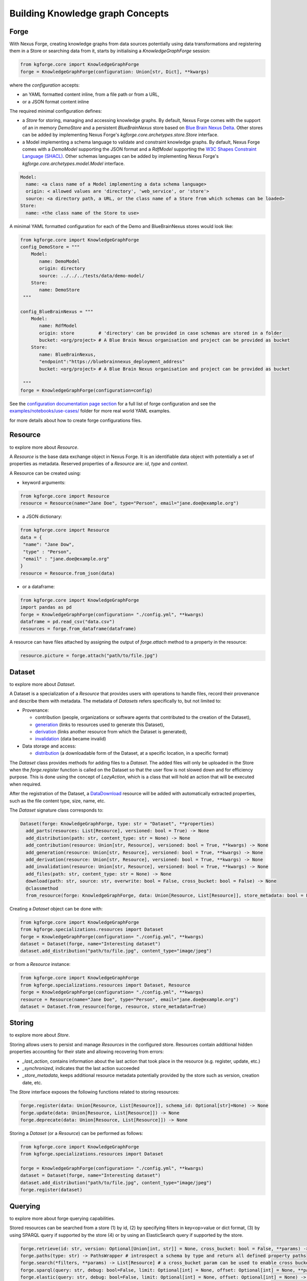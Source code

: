 Building Knowledge graph Concepts
=================================

Forge
-----

With Nexus Forge, creating knowledge graphs from data sources potentially using data transformations and registering
them in a Store or searching data from it, starts by initialising a `KnowledgeGraphForge` session:

.. code-block:: python

   from kgforge.core import KnowledgeGraphForge
   forge = KnowledgeGraphForge(configuration: Union[str, Dict], **kwargs)

where the `configuration` accepts:

* an YAML formatted content inline, from a file path or from a URL,
* or a JSON format content inline

The required minimal configuration defines:

* a `Store` for storing, managing and accessing knowledge graphs.
  By default, Nexus Forge comes with the support of an in memory `DemoStore` and a persistent `BlueBrainNexus` store based
  on `Blue Brain Nexus Delta <https://bluebrainnexus.io/products/nexus-delta>`__. Other stores can be added by implementing Nexus
  Forge's `kgforge.core.archetypes.store.Store` interface.

* a Model implementing a schema language to validate and constraint knowledge graphs. By default, Nexus Forge comes
  with a `DemoModel` supporting the JSON format and a `RdfModel` supporting the
  `W3C Shapes Constraint Language (SHACL) <https://www.w3.org/TR/shacl>`__. Other schemas languages
  can be added by implementing Nexus Forge's `kgforge.core.archetypes.model.Model` interface.

.. code-block:: yaml

    Model:
      name: <a class name of a Model implementing a data schema language>
      origin: < allowed values are 'directory', 'web_service', or 'store'>
      source: <a directory path, a URL, or the class name of a Store from which schemas can be loaded>
    Store:
      name: <the class name of the Store to use>

A minimal YAML formatted configuration for each of the Demo and BlueBrainNexus stores would look like:

.. code-block:: python

   from kgforge.core import KnowledgeGraphForge
   config_DemoStore = """
       Model:
          name: DemoModel
          origin: directory
          source: ../../../tests/data/demo-model/
       Store:
          name: DemoStore
    """

   config_BlueBrainNexus = """
       Model:
          name: RdfModel
          origin: store         # 'directory' can be provided in case schemas are stored in a folder
          bucket: <org/project> # A Blue Brain Nexus organisation and project can be provided as bucket
       Store:
          name: BlueBrainNexus,
          "endpoint":"https://bluebrainnexus_deployment_address"
          bucket: <org/project> # A Blue Brain Nexus organisation and project can be provided as bucket

    """
   forge = KnowledgeGraphForge(configuration=config)

See the `configuration documentation page section <https://nexus-forge.readthedocs.io/en/latest/configuration.html>`__ for a full list of forge configuration and see the `examples/notebooks/use-cases/ <https://github.com/BlueBrain/nexus-forge/tree/master/examples/notebooks/use-cases>`__ folder
for more real world YAML examples.

|Binder_Init| for more details about how to create forge configurations files.

Resource
--------

|Binder_Resource| to explore more about `Resource`.

A *Resource* is the base data exchange object in Nexus Forge. It is an identifiable data object with potentially a set of properties as metadata.
Reserved properties of a `Resource` are: `id`, `type` and `context`.

A Resource can be created using:

* keyword arguments:

.. code-block:: python

   from kgforge.core import Resource
   resource = Resource(name="Jane Doe", type="Person", email="jane.doe@example.org")

* a JSON dictionary:

.. code-block:: python

   from kgforge.core import Resource
   data = {
    "name": "Jane Dow",
    "type" : "Person",
    "email" : "jane.doe@example.org"
   }
   resource = Resource.from_json(data)

* or a dataframe:

.. code-block:: python

   from kgforge.core import KnowledgeGraphForge
   import pandas as pd
   forge = KnowledgeGraphForge(configuration= "./config.yml", **kwargs)
   dataframe = pd.read_csv("data.csv")
   resources = forge.from_dataframe(dataframe)

A resource can have files attached by assigning the output of `forge.attach` method to a property in the resource:

.. code-block:: python

   resource.picture = forge.attach("path/to/file.jpg")

Dataset
-------

|Binder_Dataset| to explore more about `Dataset`.

A Dataset is a specialization of a `Resource` that provides users with operations to handle files,
record their provenance and describe them with metadata. The metadata of `Datasets` refers specifically to, but not limited to:

* Provenance:

  * contribution (people, organizations or software agents that contributed to the creation of the Dataset),
  * `generation <https://www.w3.org/TR/prov-o/#Generation>`__ (links to resources used to generate this Dataset),
  * `derivation <https://www.w3.org/TR/prov-o/#Derivation>`__ (links another resource from which the Dataset is generated),
  * `invalidation <https://www.w3.org/TR/prov-o/#Invalidation>`__ (data became invalid)

* Data storage and access:

  * `distribution <https://schema.org/distribution>`__ (a downloadable form of the Dataset, at a specific location, in a specific format)

The `Dataset` class provides methods for adding files to a `Dataset`. The added files will only be uploaded in the Store when the `forge.register` function is
called on the Dataset so that the user flow is not slowed down and for efficiency purpose. This is done using
the concept of `LazyAction`, which is a class that will hold an action that will be executed when required.

After the registration of the Dataset, a `DataDownload <https://schema.org/DataDownload>`__ resource will be added with automatically
extracted properties, such as the file content type, size, name, etc.

The `Dataset` signature class corresponds to:

.. code-block:: python

   Dataset(forge: KnowledgeGraphForge, type: str = "Dataset", **properties)
     add_parts(resources: List[Resource], versioned: bool = True) -> None
     add_distribution(path: str, content_type: str = None) -> None
     add_contribution(resource: Union[str, Resource], versioned: bool = True, **kwargs) -> None
     add_generation(resource: Union[str, Resource], versioned: bool = True, **kwargs) -> None
     add_derivation(resource: Union[str, Resource], versioned: bool = True, **kwargs) -> None
     add_invalidation(resource: Union[str, Resource], versioned: bool = True, **kwargs) -> None
     add_files(path: str, content_type: str = None) -> None
     download(path: str, source: str, overwrite: bool = False, cross_bucket: bool = False) -> None
     @classmethod
     from_resource(forge: KnowledgeGraphForge, data: Union[Resource, List[Resource]], store_metadata: bool = False) -> Union[Dataset, List[Dataset]]

Creating a `Dataset` object can be done with:

.. code-block:: python

    from kgforge.core import KnowledgeGraphForge
    from kgforge.specializations.resources import Dataset
    forge = KnowledgeGraphForge(configuration= "./config.yml", **kwargs)
    dataset = Dataset(forge, name="Interesting dataset")
    dataset.add_distribution("path/to/file.jpg", content_type="image/jpeg")

or from a `Resource` instance:

.. code-block:: python

    from kgforge.core import KnowledgeGraphForge
    from kgforge.specializations.resources import Dataset, Resource
    forge = KnowledgeGraphForge(configuration= "./config.yml", **kwargs)
    resource = Resource(name="Jane Doe", type="Person", email="jane.doe@example.org")
    dataset = Dataset.from_resource(forge, resource, store_metadata=True)

Storing
-------

|Binder_Storing| to explore more about `Store`.

Storing allows users to persist and manage `Resources` in the configured store. Resources contain additional
hidden properties accounting for their state and allowing recovering from errors:

* `_last_action`, contains information about the last action that took place in the resource (e.g. register, update, etc.)
* `_synchronized`, indicates that the last action succeeded
* `_store_metadata`, keeps additional resource metadata potentially provided by the store such as version, creation date, etc.

The `Store` interface exposes the following functions related to storing resources:

.. code-block:: python

   forge.register(data: Union[Resource, List[Resource]], schema_id: Optional[str]=None) -> None
   forge.update(data: Union[Resource, List[Resource]]) -> None
   forge.deprecate(data: Union[Resource, List[Resource]]) -> None

Storing a `Dataset` (or a `Resource`) can be performed as follows:

.. code-block:: python

    from kgforge.core import KnowledgeGraphForge
    from kgforge.specializations.resources import Dataset

    forge = KnowledgeGraphForge(configuration= "./config.yml", **kwargs)
    dataset = Dataset(forge, name="Interesting dataset")
    dataset.add_distribution("path/to/file.jpg", content_type="image/jpeg")
    forge.register(dataset)

Querying
--------

|Binder_Querying| to explore more about forge querying capabilities.

Stored resources can be searched from a store (1) by id, (2) by specifying filters in key<op>value or dict format, (3) by using
SPARQL query if supported by the store (4) or by using an ElasticSearch query if supported by the store.

.. code-block:: python

   forge.retrieve(id: str, version: Optional[Union[int, str]] = None, cross_bucket: bool = False, **params) -> Resource
   forge.paths(type: str) -> PathsWrapper # introspect a schema by type and return all defined property paths
   forge.search(*filters, **params) -> List[Resource] # a cross_bucket param can be used to enable cross bucket search (True) or not (False)
   forge.sparql(query: str, debug: bool=False, limit: Optional[int] = None, offset: Optional[int] = None, **params) -> List[Resource]
   forge.elastic(query: str, debug: bool=False, limit: Optional[int] = None, offset: Optional[int] = None) -> List[Resource] # for elasticsearch query
   forge.download(data: Union[Resource, List[Resource]], follow: str, path: str, overwrite: bool = False, cross_bucket: bool = False) -> None

Currently `forge.search(*filters, **params)` will by default rewrite the filters as a SPARQL query and run it against a configured SPARQL endpoint unless `sparql_endpoint='elastic'` is set and an ElasticSearch search endpoint configured.
When the `cross_bucket=True` param is set, then it can be complemented with a 'bucket=<str>' param to filter the bucket to search in.

Next are examples of search calls with different query syntax:

.. code-block:: python

    from kgforge.core import KnowledgeGraphForge
    from kgforge.specializations.resources import Dataset
    # see https://github.com/BlueBrain/nexus-forge/blob/master/examples/notebooks/use-cases/prod-forge-nexus.yml for a full forge config example.
    forge = KnowledgeGraphForge(configuration="./config.yml", **kwargs)

    # Retrieve by id at a given version
    result = forge.retrieve(id="...", version="version")
    # Filter by type using a dictionary
    filters = {"type":"Dataset"}
    results_filters = forge.search(filters, limit=10, offset=0, deprecated=False)
    # Filter by type using a dictionary and get distinct results
    distinct_results_filters = forge.search(filters, limit=10, offset=0, distinct=True)
    # Filter by type using a paths
    paths = forge.paths("Dataset")
    result_paths = forge.search(paths.type=="Dataset", limit=10, offset=0, deprecated=False) # all python comparison operators are supported
    # Filter by type using the built-in forge Filter class and hit a configured Elasticsearch search endpoint
    filters = Filter(operator="__eq__", path=["type"], value="Dataset") # supported operators can be obtained by running [f"{op.value} ({op.name})" for op in FilterOperator]
    result_paths = forge.search(filters, search_endpoint="elastic")

Versioning
----------

|Binder_Versioning| to explore more about forge versioning capabilities.

Resources can be versioned, if the configured `Store` supports it. `forge.tag` is equivalent to a git tag while
`forge.freeze` replaces all resources' references within a given `Resource` by a version identifier

The `KnowledgeGraphForge` class exposes the following functions related to versioning resources:

.. code-block:: python

   forge.tag(data: Union[Resource, List[Resource]], value: str) -> None
   forge.freeze(data: Union[Resource, List[Resource]]) -> None

Next are examples of resource tag and freeze calls:

.. code-block:: python

   from kgforge.core import KnowledgeGraphForge
   from kgforge.specializations.resources import Dataset

   forge = KnowledgeGraphForge(configuration="./config.yml")
   dataset = Dataset(forge, name="Interesting dataset")
   dataset.add_distribution("path/to/file.jpg", content_type="image/jpeg")
   forge.register(dataset)
   forge.tag(data=dataset, value="v1.0.0) # Any str can be used for 'value'
   forge.freeze(data=dataset)

Converting
----------

To use `Resources` with other libraries such as `pandas <https://pandas.pydata.org/>`__ and `RDFLib <https://rdflib.readthedocs.io/en/stable/>`__,
different conversion functions are available.

.. code-block:: python

   forge.as_json(data: Union[Resource, List[Resource]], expanded: bool = False, store_metadata: bool = False) -> Union[Dict, List[Dict]]
   forge.as_jsonld(data: Union[Resource, List[Resource]], compacted: bool = True, store_metadata: bool = False, **params) -> Union[Dict, List[Dict]]
   forge.as_graph(data: Union[Resource, List[Resource]], store_metadata: bool = False) -> Graph
   forge.as_dataframe(data: Union[Resource, List[Resource]], na: Union[Any, List[Any]] = [None], nesting: str = ".", expanded: bool = False, store_metadata: bool = False) -> DataFrame
   forge.from_json(data: Union[Dict, List[Dict]], na: Union[Any, List[Any]] = None) -> Union[Resource, List[Resource]]
   forge.from_jsonld(data: Union[Dict, List[Dict]]) -> Union[Resource, List[Resource]]
   forge.from_graph(data: rdflib.Graph, type = Optional[Union[str, List]] = None, frame: Dict = None, model_context: Optional[Context] = None) -> Union[Resource, List[Resource]]
   forge.from_dataframe(data: DataFrame, na: Union[Any, List[Any]] = np.nan, nesting: str = ".") -> Union[Resource, List[Resource]]

For example resources can be created from a pandas dataframe:

.. code-block:: python

   from kgforge.core import KnowledgeGraphForge
   import pandas as pd
   forge = KnowledgeGraphForge(configuration= "./config.yml")
   dataframe = pd.read_csv("data.csv")
   resources = forge.from_dataframe(dataframe)

Try to following notebooks to explore more about forge converting capabilities:

* Convert a `Resource` to JSON and vice-versa: |Binder_JSON|
* Convert a `Resource` to pandas DataFrame and vice-versa: |Binder_DataFrame|
* Create a `Resource` from SQL DBMS and save a Resource in a SQL DBMS: |Binder_SQL|
* Convert a `Resource` to JSON-LD and vice-versa: |Binder_JSONLD|
* Convert a `Resource` to RDF Graph and vice-versa: |Binder_RDF|

Formatting
----------

|Binder_Formatting| to explore more about forge formatting capabilities.

A preconfigured set of string formats can be provided to ensure the consistency of data.

.. code-block:: python

   forge.format(what: str, *args) -> str

Next is an example of formatting a resource identifier with a namespace. This make all resources identifiers
fall under the same namespace.

.. code-block:: python

   from kgforge.core import KnowledgeGraphForge
   from kgforge.core import Resource
   config = """
               Model:
                  name: DemoModel
                  origin: directory
                  source: ../../../tests/data/demo-model/
               Store:
                  name: DemoStore
               Formatters:
                  identifier: https://example.org/{}
            """
   forge = KnowledgeGraphForge(configuration= config)
   _id = forge.format(what="identifier", "uuid")
   resource = Resource(id=_id, name="Jane Doe", type="Person")

Resolving
---------

|Binder_Resolving| to explore more about forge resolving and resource linking capabilities.

A `Resolver` is used to link terms or a `Resource` to identifiers (URIs) in a knowledge graph thus addressing lexical variations
(merging of synonyms, aliases and acronyms) and disambiguating them. This feature is also referred to as entity linking
specially in the context of Natural Language Processing (NLP) when building knowledge graph from entities extracted from
text documents. For example the text `USA` and `America` can be both resolved (or link) to the same DBpedia URI
`http://dbpedia.org/resource/United_States` using the `DBpedia look up service <https://lookup.dbpedia.org/>`__.

`Resolving` involves two main steps:

* **candidates generation**:
   resolving often results in many possible resources to link to called candidates.
   Each candidate is associated with a score representing how close it is to the input text to resolve.
   Candidates then can be ranked based on different criteria (e.g score, context of occurrence in a given document)
   combined using different strategies including exact or fuzzy matches. For example resolving the text `America`
   using the `DBpedia look up service <https://lookup.dbpedia.org/>`__ yields the following 2 first candidates:
   `http://dbpedia.org/resource/United_States` and `http://dbpedia.org/resource/California`. There is a decision to be
   made about which candidate represents the best the text `America` within a given context. In Nexus Forge, resolving candidates are `Resources` of type
   `kgforge.core.specializations.resources.entity_linking_candidate.EntityLinkingCandidate`.

* **candidates ranking**:
  currently, supported candidates ranking criteria is their scores. The following strategies are available:

  * `kgforge.core.commons.strategies.ResolvingStrategy.EXACT_MATCH`: Only candidates with a perfect score
    (usually 0 for a distance based score or 1 for a normalised similarity score) are considered and one of them is picked.

  * `kgforge.core.commons.strategies.ResolvingStrategy.BEST_MATCH` (default): Only candidates with the highest scores
    that are potentially below a threshold (default to 0.5) are considered.

  * `kgforge.core.commons.strategies.ResolvingStrategy.ALL_MATCHES`: A list of candidates with scores potentially below a
    threshold are considered. The size of the list of candidates can be controlled with a `limit` parameter (default to 10).

The `KnowledgeGraphForge` class exposes the following function for resolving a str, list of str or a `Resource`:

.. code-block:: python

   forge.resolve(text: Union[str, List[str], Resource], scope: Optional[str] = None, resolver: Optional[str] = None,
                target: Optional[str] = None, type: Optional[str] = None,
                strategy: Union[ResolvingStrategy, str] = ResolvingStrategy.BEST_MATCH,
                resolving_context: Optional[Any] = None, property_to_resolve: Optional[str] = None,
                merge_inplace_as: Optional[str] = None, limit: Optional[int] = 10, threshold: Optional[float] = 0.5
                ) -> Optional[Union[Resource, List[Resource], Dict[str, List[Resource]]]]


The following code shows the configuration of a `scikit-learn <https://scikit-learn.org/stable/>`__ based `Resolver`
using the class `kgentitylinkingsklearn.EntityLinkerSkLearn` and loading a model file named
`tfidfvectorizer_model_schemaorg_linking` (bucket) from a directory (source). The model in this example is a very simple
`TfidfVectorizer <https://scikit-learn.org/stable/modules/generated/sklearn.feature_extraction.text.TfidfVectorizer.html>`__
trained on `schema.org <https://schema.org/>`__ classes. The resulting resource will be mapped to
the json structure defined in the `result_resource_mapping` file.

Full resolver config options and real world examples

.. code-block:: python

   from kgforge.core import KnowledgeGraphForge
   from kgforge.core import Resource
   from kgforge.core.commons.strategies import ResolvingStrategy
   # perform pip install nexusforge[linking_sklearn] to use the scikit-learn based resolver
   config = """
               Model:
                  name: DemoModel
                  origin: directory
                  source: ../../../tests/data/demo-model/
               Store:
                  name: DemoStore
               Resolvers:
                  schemaorg:
                    - resolver: EntityLinkerSkLearn from kgentitylinkingsklearn
                      origin: directory
                      source: "../../data/"
                      targets:
                        - identifier: terms
                          bucket: tfidfvectorizer_model_schemaorg_linking
                      result_resource_mapping: ../../configurations/entitylinking-resolver/entitylinking-mapper.hjson

            """
   forge = KnowledgeGraphForge(configuration= config)
   forge.resolve(text="person", scope="schemaorg", target="terms", strategy=ResolvingStrategy.BEST_MATCH)

A `scope` is a convenient way to name (any name can be provided) a given `Resolver` along with a set of sources of data
(the `targets`) to resolve against.

Nexus Forge comes with the support of 5 types Resolvers:

* **OntologyResolver**: based on type, label and notation (ie. acronym) filtering using a SPARQL query to generate candidates.
  An example of configuration is available at `examples/notebooks/use-cases/prod-forge-nexus.yml`.

* **EntityLinkerSkLearn**: based on a pretrained model and using `scikit-learn <https://scikit-learn.org/stable/>`__.
  to generate and rank candidates. To customise the configuration of this resolver
  (as shown in the resolving example above):

  * Nexus Forge should be installed as follows `pip install nexusforge[linking_sklearn]`

  * `resolver` value should be set to `EntityLinkerSkLearn from kgentitylinkingsklearn`

  * `origin` value should be set to 'directory'

  * a folder containing the model should be provided as `source` value

  * a file name should be provided as value `bucket` under `targets`

  * a `result_resource_mapping` file should be provided to map the result to a json structure

  An example of configuration for `EntityLinkerSkLearn` is available at
  `examples/notebooks/use-cases/EntityLinkerSkLearn-forge-demo-config.yml`.

* **EntityLinkerElastic**: based on `ElasticSearch text similarity search <https://www.elastic.co/blog/text-similarity-search-with-vectors-in-elasticsearch>`__
  to generate and rank candidates but require a text embedding or encoding service to compute embeddings of items.
  An example of configuration is available at `examples/notebooks/use-cases/EntityLinkerElastic-forge-demo-config.yml`. .

* **AgentResolver**: based on type, full, given or family names filtering using a SPARQL query to generate candidates.
  An example of configuration is available at `examples/notebooks/use-cases/prod-forge-nexus.yml`.

* **DemoResolver**: an example resolver based on filtering by configurable properties and looking up candidates from a json file.
  An example of configuration is available at `examples/notebooks/use-cases/EntityLinkerSkLearn-forge-demo-config.yml`.

Reshaping
---------

|Binder_Reshaping| to explore more about forge resource reshaping capabilities.

Reshaping allows keeping only a specific set of properties of a resource.

.. code-block:: python

   forge.reshape(data: Union[Resource, List[Resource]], keep: List[str], versioned: bool = False) -> Union[Resource, List[Resource]]

Next is an example of reshaping a resource.

.. code-block:: python

   from kgforge.core import KnowledgeGraphForge
   from kgforge.core import Resource
   forge = KnowledgeGraphForge(configuration= "./config.yml")
   resource = Resource(id=_id, name="Jane Doe", type="Person", email="jane.doe@example.org")
   forge.reshape(data=resource, keep=["id","name"]) # type and email will be removed

Modeling
--------

|Binder_Modeling| to explore more about forge data modeling and validation capabilities.

The `KnowledgeGraphForge` class exposes a set of methods to access configured data types (`forge.types`) along with
their schemas (`forge.template`) in the form a JSON dictionary. `forge.validate` validates resources against their
corresponding schemas inferred from their types.
In case a `kgforge.specializations.models.rdf_model.RdfModel` is configured, `forge.prefixes` returns the
`JSON-LD <https://json-ld.org/>`__ prefix mappings.
The schema templates can be used to create empty resources objects to populate with actual data.

.. code-block:: python

   forge.types(pretty: bool = True) -> Optional[List[str]]
   forge.template(type: str, only_required: bool = False) -> None
   forge.validate(data: Union[Resource, List[Resource]], execute_actions_before: bool = False) -> None
   forge.prefixes(pretty: bool = True) -> Optional[Dict[str, str]]

The next example shows how to create and valdiate a resource from a template representing a schema.

.. code-block:: python

   from kgforge.core import KnowledgeGraphForge
   from kgforge.core import Resource
   forge = KnowledgeGraphForge(configuration= "./config.yml")

   print(forge.types()) # Output can be: Person
   template = forge.template("Person", output="dict", only_required=True) # Output can be {"type":"Person", "name":""}
   template["name"] = "Jane"
   resource = forge.from_json(template)
   forge.validate(resource)

Mapping
-------

|Binder_Mapping| to explore more about forge data mapping capabilities.

Mappings are declarative rules encoding the logic of transforming data from a given source and format into resources.
The transformations rules are parsed by a `kgforge.core.archetypes.mapping.Mapping` and are executed by a
`kgforge.core.archetypes.mapper.Mapper`. By default, Nexus Forge comes with a `kgforge.specializations.mappings.dictionaries.DictionaryMapping`
and a `kgforge.specializations.mappers.dictionaries.DictionaryMapper` accepting JSON formatted transformations rules.

The `KnowledgeGraphForge` class exposes the following method to map data to ressources.

.. code-block:: python

 forge.map(data: Any, mapping: Union[Mapping, List[Mapping]], mapper: Callable = DictionaryMapper, na: Union[Any, List[Any]] = None) -> Union[Resource, List[Resource]]

Next is an example of mapping a JSON formatted data into a different JSON shape with values formatted (id),
concatenated (name), resolved (gender) to link them to ontology terms for example or checked for presence (additionalName).

.. code-block:: python

   from kgforge.core import KnowledgeGraphForge
   forge = KnowledgeGraphForge(configuration= "./config.yml")
   data= {
        "id": 123,
        "givenName": "Marie",
        "familyName": "Curie",
        "gender": "female"
    }
   mapping_rules = DictionaryMapping("""
    type: Contribution
    agent:
    {
        id:  forge.format("identifier", x.id)
        type: Person
        givenName: x.givenName,
        familyName: x.familyName,
        name: f"{x.givenName}/{x.familyName}"
        gender: forge.resolve(text=x.gender, scope="ontologies", target="terms")
        additionalName: x.middle_name if middle_name in x else ''
    }""")
   resource = forge.map(data=data, mapping=mapping_rules, na='') # by default the DictionaryMapper is used

.. |Binder_Init| image:: https://mybinder.org/badge_logo.svg
    :alt: Binder_Init
    :target: https://mybinder.org/v2/gh/BlueBrain/nexus-forge/master?filepath=examples%2Fnotebooks%2Fgetting-started%2F00%20-%20Initialization.ipynb

.. |Binder_Resource| image:: https://mybinder.org/badge_logo.svg
    :alt: Binder_Resource
    :target: https://mybinder.org/v2/gh/BlueBrain/nexus-forge/master?filepath=examples%2Fnotebooks%2Fgetting-started%2F01%20-%20Resources.ipynb

.. |Binder_Dataset| image:: https://mybinder.org/badge_logo.svg
    :alt: Binder_Dataset
    :target: https://mybinder.org/v2/gh/BlueBrain/nexus-forge/master?filepath=examples%2Fnotebooks%2Fgetting-started%2F02%20-%20Datasets.ipynb

.. |Binder_Storing| image:: https://mybinder.org/badge_logo.svg
    :alt: Binder_Storing
    :target: https://mybinder.org/v2/gh/BlueBrain/nexus-forge/master?filepath=examples%2Fnotebooks%2Fgetting-started%2F03%20-%20Storing.ipynb

.. |Binder_Querying| image:: https://mybinder.org/badge_logo.svg
    :alt: Binder_Querying
    :target: https://mybinder.org/v2/gh/BlueBrain/nexus-forge/master?filepath=examples%2Fnotebooks%2Fgetting-started%2F04%20-%20Querying.ipynb

.. |Binder_Versioning| image:: https://mybinder.org/badge_logo.svg
    :alt: Binder_Versioning
    :target: https://mybinder.org/v2/gh/BlueBrain/nexus-forge/master?filepath=examples%2Fnotebooks%2Fgetting-started%2F05%20-%20Versioning.ipynb

.. |Binder_JSON| image:: https://mybinder.org/badge_logo.svg
    :alt: Binder_JSON
    :target: https://mybinder.org/v2/gh/BlueBrain/nexus-forge/master?filepath=examples%2Fnotebooks%2Fgetting-started%2F06%20-%20JSON%20IO.ipynb

.. |Binder_DataFrame| image:: https://mybinder.org/badge_logo.svg
    :alt: Binder_DataFrame
    :target: https://mybinder.org/v2/gh/BlueBrain/nexus-forge/master?filepath=examples%2Fnotebooks%2Fgetting-started%2F07%20-%20DataFrame%20IO.ipynb

.. |Binder_Formatting| image:: https://mybinder.org/badge_logo.svg
    :alt: Binder_Formatting
    :target: https://mybinder.org/v2/gh/BlueBrain/nexus-forge/master?filepath=examples%2Fnotebooks%2Fgetting-started%2F08%20-%20Formatting.ipynb

.. |Binder_Resolving| image:: https://mybinder.org/badge_logo.svg
    :alt: Binder_Resolving
    :target: https://mybinder.org/v2/gh/BlueBrain/nexus-forge/master?filepath=examples%2Fnotebooks%2Fgetting-started%2F09%20-%20Resolving.ipynb

.. |Binder_Reshaping| image:: https://mybinder.org/badge_logo.svg
    :alt: Binder_Reshaping
    :target: https://mybinder.org/v2/gh/BlueBrain/nexus-forge/master?filepath=examples%2Fnotebooks%2Fgetting-started%2F10%20-%20Reshaping.ipynb

.. |Binder_Modeling| image:: https://mybinder.org/badge_logo.svg
    :alt: Binder_Modeling
    :target: https://mybinder.org/v2/gh/BlueBrain/nexus-forge/master?filepath=examples%2Fnotebooks%2Fgetting-started%2F11%20-%20Modeling.ipynb

.. |Binder_Mapping| image:: https://mybinder.org/badge_logo.svg
    :alt: Binder_Mapping
    :target: https://mybinder.org/v2/gh/BlueBrain/nexus-forge/master?filepath=examples%2Fnotebooks%2Fgetting-started%2F12%20-%20Mapping.ipynb

.. |Binder_JSONLD| image:: https://mybinder.org/badge_logo.svg
    :alt: Binder_JSONLD
    :target: https://mybinder.org/v2/gh/BlueBrain/nexus-forge/master?filepath=examples%2Fnotebooks%2Fgetting-started%2F13%20-%20JSON-LD%20IO.ipynb

.. |Binder_RDF| image:: https://mybinder.org/badge_logo.svg
    :alt: Binder_RDF
    :target: https://mybinder.org/v2/gh/BlueBrain/nexus-forge/master?filepath=examples%2Fnotebooks%2Fgetting-started%2F14%20-%20RDF%20IO.ipynb

.. |Binder_SQL| image:: https://mybinder.org/badge_logo.svg
    :alt: Binder_SQL
    :target: https://mybinder.org/v2/gh/BlueBrain/nexus-forge/master?filepath=examples%2Fnotebooks%2Fgetting-started%2F15%20-%20SQL%20IO.ipynb

.. |Binder_Debugging| image:: https://mybinder.org/badge_logo.svg
    :alt: Binder_Debugging
    :target: https://mybinder.org/v2/gh/BlueBrain/nexus-forge/master?filepath=examples%2Fnotebooks%2Fgetting-started%2F16%20-%20Debugging.ipynb
